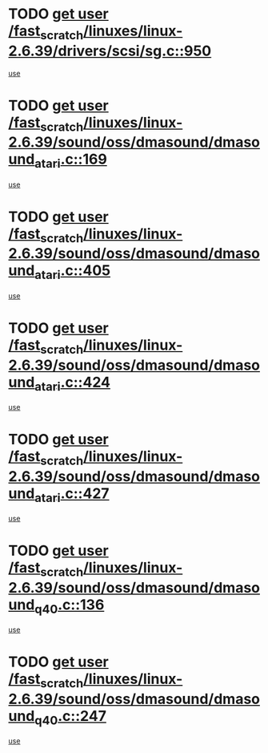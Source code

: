 * TODO [[view:/fast_scratch/linuxes/linux-2.6.39/drivers/scsi/sg.c::face=ovl-face1::linb=950::colb=11::cole=19][get user /fast_scratch/linuxes/linux-2.6.39/drivers/scsi/sg.c::950]]
[[view:/fast_scratch/linuxes/linux-2.6.39/drivers/scsi/sg.c::face=ovl-face2::linb=953::colb=23::cole=26][use]]
* TODO [[view:/fast_scratch/linuxes/linux-2.6.39/sound/oss/dmasound/dmasound_atari.c::face=ovl-face1::linb=169::colb=6::cole=14][get user /fast_scratch/linuxes/linux-2.6.39/sound/oss/dmasound/dmasound_atari.c::169]]
[[view:/fast_scratch/linuxes/linux-2.6.39/sound/oss/dmasound/dmasound_atari.c::face=ovl-face2::linb=171::colb=15::cole=19][use]]
* TODO [[view:/fast_scratch/linuxes/linux-2.6.39/sound/oss/dmasound/dmasound_atari.c::face=ovl-face1::linb=405::colb=8::cole=16][get user /fast_scratch/linuxes/linux-2.6.39/sound/oss/dmasound/dmasound_atari.c::405]]
[[view:/fast_scratch/linuxes/linux-2.6.39/sound/oss/dmasound/dmasound_atari.c::face=ovl-face2::linb=407::colb=17::cole=18][use]]
* TODO [[view:/fast_scratch/linuxes/linux-2.6.39/sound/oss/dmasound/dmasound_atari.c::face=ovl-face1::linb=424::colb=8::cole=16][get user /fast_scratch/linuxes/linux-2.6.39/sound/oss/dmasound/dmasound_atari.c::424]]
[[view:/fast_scratch/linuxes/linux-2.6.39/sound/oss/dmasound/dmasound_atari.c::face=ovl-face2::linb=426::colb=17::cole=18][use]]
* TODO [[view:/fast_scratch/linuxes/linux-2.6.39/sound/oss/dmasound/dmasound_atari.c::face=ovl-face1::linb=427::colb=8::cole=16][get user /fast_scratch/linuxes/linux-2.6.39/sound/oss/dmasound/dmasound_atari.c::427]]
[[view:/fast_scratch/linuxes/linux-2.6.39/sound/oss/dmasound/dmasound_atari.c::face=ovl-face2::linb=429::colb=18::cole=19][use]]
* TODO [[view:/fast_scratch/linuxes/linux-2.6.39/sound/oss/dmasound/dmasound_q40.c::face=ovl-face1::linb=136::colb=7::cole=15][get user /fast_scratch/linuxes/linux-2.6.39/sound/oss/dmasound/dmasound_q40.c::136]]
[[view:/fast_scratch/linuxes/linux-2.6.39/sound/oss/dmasound/dmasound_q40.c::face=ovl-face2::linb=138::colb=16::cole=17][use]]
* TODO [[view:/fast_scratch/linuxes/linux-2.6.39/sound/oss/dmasound/dmasound_q40.c::face=ovl-face1::linb=247::colb=8::cole=16][get user /fast_scratch/linuxes/linux-2.6.39/sound/oss/dmasound/dmasound_q40.c::247]]
[[view:/fast_scratch/linuxes/linux-2.6.39/sound/oss/dmasound/dmasound_q40.c::face=ovl-face2::linb=249::colb=24::cole=25][use]]
